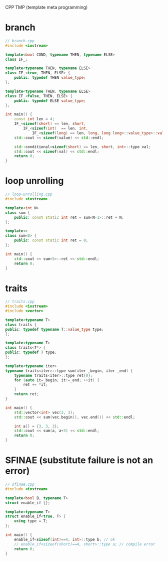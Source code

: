 CPP TMP (template meta programming)
* branch
#+BEGIN_SRC cpp
// branch.cpp
#include <iostream>

template<bool COND, typename THEN, typename ELSE>
class IF_;

template<typename THEN, typename ELSE>
class IF_<true, THEN, ELSE> {
    public: typedef THEN value_type;
};

template<typename THEN, typename ELSE>
class IF_<false, THEN, ELSE> {
    public: typedef ELSE value_type;
};

int main() {
    const int len = 4;
    IF_<sizeof(short) == len, short,
        IF_<sizeof(int)  == len, int,
            IF_<sizeof(long) == len, long, long long>::value_type>::value_type>::value_type value;
    std::cout << sizeof(value) << std::endl;

    std::conditional<sizeof(short) == len, short, int>::type val;
    std::cout << sizeof(val) << std::endl;
    return 0;
}

#+END_SRC

* loop unrolling
#+BEGIN_SRC cpp
// loop-unrolling.cpp
#include <iostream>

template<int N>
class sum {
    public: const static int ret = sum<N-1>::ret + N;
};

template<>
class sum<0> {
    public: const static int ret = 0;
};

int main() {
    std::cout << sum<5>::ret << std::endl;
    return 0;
}
#+END_SRC

* traits
#+BEGIN_SRC cpp
// traits.cpp
#include <iostream>
#include <vector>

template<typename T>
class traits {
public: typedef typename T::value_type type;
};

template<typename T>
class traits<T*> {
public: typedef T type;
};

template<typename iter>
typename traits<iter>::type sum(iter _begin, iter _end) {
    typename traits<iter>::type ret{0};
    for (auto it=_begin; it!=_end; ++it) {
        ret += *it;
    }
    return ret;
}

int main() {
    std::vector<int> vec(3, 3);
    std::cout << sum(vec.begin(), vec.end()) << std::endl;

    int a[] = {3, 3, 3};
    std::cout << sum(a, a+3) << std::endl;
    return 0;
}
#+END_SRC

* SFINAE (substitute failure is not an error)
#+BEGIN_SRC cpp
// sfinae.cpp
#include <iostream>

template<bool B, typename T>
struct enable_if {};

template<typename T>
struct enable_if<true, T> {
    using type = T;
};

int main() {
    enable_if<sizeof(int)==4, int>::type b; // ok
    // enable_if<sizeof(short)==4, short>::type a; // compile error
    return 0;
}
#+END_SRC

